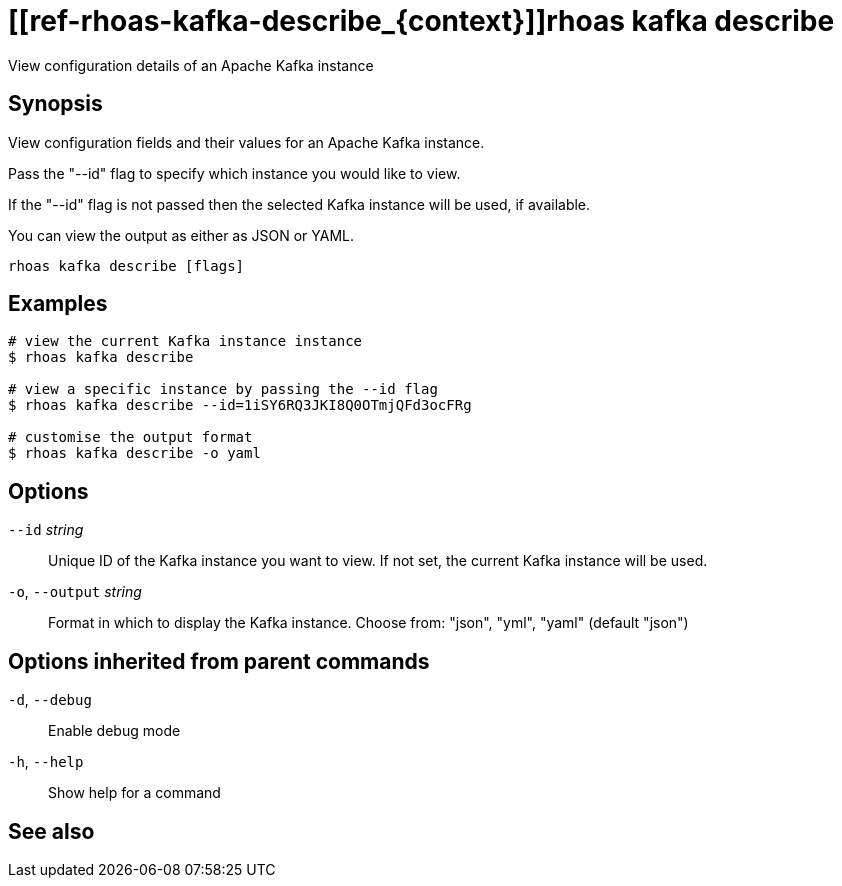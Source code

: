 ifdef::env-github,env-browser[:context: cmd]
= [[ref-rhoas-kafka-describe_{context}]]rhoas kafka describe

[role="_abstract"]
View configuration details of an Apache Kafka instance

[discrete]
== Synopsis

View configuration fields and their values for an Apache Kafka instance.

Pass the "--id" flag to specify which instance you would like to view.

If the "--id" flag is not passed then the selected Kafka instance will be used, if available.

You can view the output as either as JSON or YAML.


....
rhoas kafka describe [flags]
....

[discrete]
== Examples

....
# view the current Kafka instance instance
$ rhoas kafka describe

# view a specific instance by passing the --id flag
$ rhoas kafka describe --id=1iSY6RQ3JKI8Q0OTmjQFd3ocFRg

# customise the output format
$ rhoas kafka describe -o yaml

....

[discrete]
== Options

      `--id` _string_::         Unique ID of the Kafka instance you want to view. If not set, the current Kafka instance will be used.
  `-o`, `--output` _string_::   Format in which to display the Kafka instance. Choose from: "json", "yml", "yaml" (default "json")

[discrete]
== Options inherited from parent commands

  `-d`, `--debug`::   Enable debug mode
  `-h`, `--help`::    Show help for a command

[discrete]
== See also


ifdef::env-github,env-browser[]
* link:rhoas_kafka.adoc#user-content-ref-rhoas-kafka_{context}[rhoas kafka]	 - Create, view, use, and manage your Apache Kafka instances
endif::[]
ifdef::pantheonenv[]
* link:{path}#ref-rhoas-kafka_{context}[rhoas kafka]	 - Create, view, use, and manage your Apache Kafka instances
endif::[]

